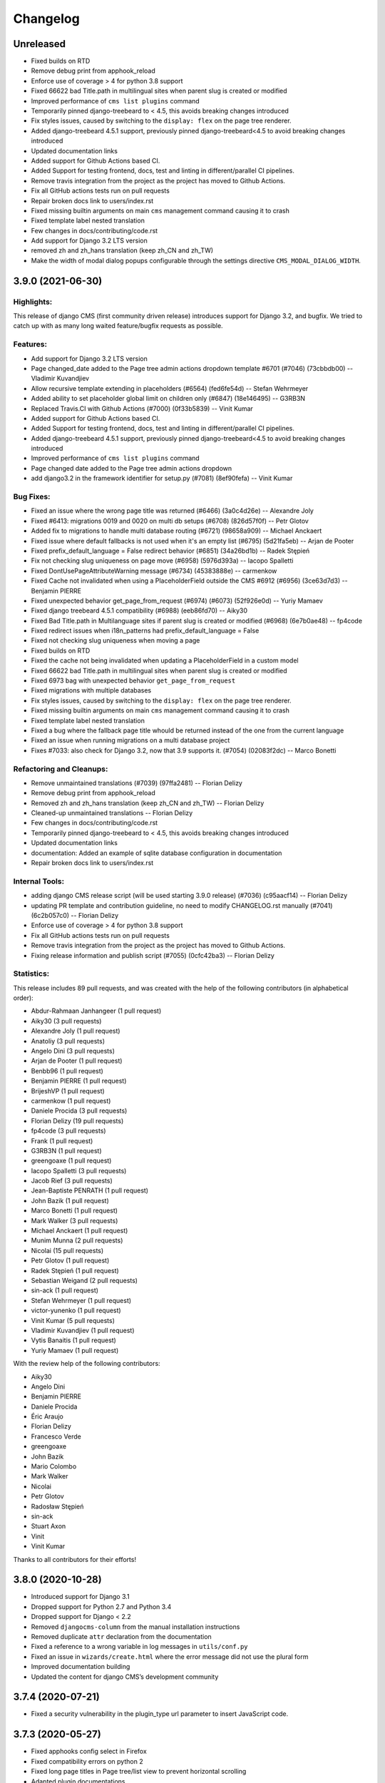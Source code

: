 =========
Changelog
=========

Unreleased
==========

* Fixed builds on RTD
* Remove debug print from apphook_reload
* Enforce use of coverage > 4 for python 3.8 support
* Fixed 66622 bad Title.path in multilingual sites when parent slug is created or modified
* Improved performance of ``cms list plugins`` command
* Temporarily pinned django-treebeard to < 4.5, this avoids breaking changes introduced
* Fix styles issues, caused by switching to the ``display: flex`` on the page tree renderer.
* Added django-treebeard 4.5.1 support, previously pinned django-treebeard<4.5 to avoid breaking changes introduced
* Updated documentation links
* Added support for Github Actions based CI.
* Added Support for testing frontend, docs, test and linting in different/parallel CI pipelines.
* Remove travis integration from the project as the project has moved to Github Actions.
* Fix all GitHub actions tests run on pull requests
* Repair broken docs link to users/index.rst
* Fixed missing builtin arguments on main ``cms`` management command causing it to crash
* Fixed template label nested translation
* Few changes in docs/contributing/code.rst
* Add support for Django 3.2 LTS version
* removed zh and zh_hans translation (keep zh_CN and zh_TW)
* Make the width of modal dialog popups configurable through the settings directive
  ``CMS_MODAL_DIALOG_WIDTH``.


3.9.0 (2021-06-30)
==================

Highlights:
-----------

This release of django CMS (first community driven release) introduces support for Django 3.2, and bugfix.
We tried to catch up with as many long waited feature/bugfix requests as possible.

Features:
---------
* Add support for Django 3.2 LTS version
* Page changed_date added to the Page tree admin actions dropdown template #6701 (#7046) (73cbbdb00) -- Vladimir Kuvandjiev
* Allow recursive template extending in placeholders (#6564) (fed6fe54d) -- Stefan Wehrmeyer
* Added ability to set placeholder global limit on children only (#6847) (18e146495) -- G3RB3N
* Replaced Travis.CI with Github Actions (#7000) (0f33b5839) -- Vinit Kumar
* Added support for Github Actions based CI.
* Added Support for testing frontend, docs, test and linting in different/parallel CI pipelines.
* Added django-treebeard 4.5.1 support, previously pinned django-treebeard<4.5 to avoid breaking changes introduced
* Improved performance of ``cms list plugins`` command
* Page changed date added to the Page tree admin actions dropdown
* add django3.2 in the framework identifier for setup.py (#7081) (8ef90fefa) -- Vinit Kumar

Bug Fixes:
----------
* Fixed an issue where the wrong page title was returned (#6466) (3a0c4d26e) -- Alexandre Joly
* Fixed #6413: migrations 0019 and 0020 on multi db setups (#6708) (826d57f0f) -- Petr Glotov
* Added fix to migrations to handle multi database routing (#6721) (98658a909) -- Michael Anckaert
* Fixed issue where default fallbacks is not used when it's an empty list (#6795) (5d21fa5eb) -- Arjan de Pooter
* Fixed prefix_default_language = False redirect behavior (#6851) (34a26bd1b) -- Radek Stępień
* Fix not checking slug uniqueness on page move (#6958) (5976d393a) -- Iacopo Spalletti
* Fixed DontUsePageAttributeWarning message (#6734) (45383888e) -- carmenkow
* Fixed Cache not invalidated when using a PlaceholderField outside the CMS #6912 (#6956) (3ce63d7d3) -- Benjamin PIERRE
* Fixed unexpected behavior get_page_from_request (#6974) (#6073) (52f926e0d) -- Yuriy Mamaev
* Fixed django treebeard 4.5.1 compatibility (#6988) (eeb86fd70) -- Aiky30
* Fixed Bad Title.path in Multilanguage sites if parent slug is created or modified (#6968) (6e7b0ae48) -- fp4code
* Fixed redirect issues when i18n_patterns had prefix_default_language = False
* Fixed not checking slug uniqueness when moving a page
* Fixed builds on RTD
* Fixed the cache not being invalidated when updating a PlaceholderField in a custom model
* Fixed 66622 bad Title.path in multilingual sites when parent slug is created or modified
* Fixed 6973 bag with unexpected behavior ``get_page_from_request``
* Fixed migrations with multiple databases
* Fix styles issues, caused by switching to the ``display: flex`` on the page tree renderer.
* Fixed missing builtin arguments on main ``cms`` management command causing it to crash
* Fixed template label nested translation
* Fixed a bug where the fallback page title whould be returned instead of the one from the current language
* Fixed an issue when running migrations on a multi database project
* Fixes #7033: also check for Django 3.2, now that 3.9 supports it. (#7054) (02083f2dc) -- Marco Bonetti

Refactoring and Cleanups:
-------------------------
* Remove unmaintained translations (#7039) (97ffa2481) -- Florian Delizy
* Remove debug print from apphook_reload
* Removed zh and zh_hans translation (keep zh_CN and zh_TW) -- Florian Delizy
* Cleaned-up unmaintained translations -- Florian Delizy
* Few changes in docs/contributing/code.rst
* Temporarily pinned django-treebeard to < 4.5, this avoids breaking changes introduced
* Updated documentation links
* documentation: Added an example of sqlite database configuration in documentation
* Repair broken docs link to users/index.rst

Internal Tools:
---------------
* adding django CMS release script (will be used starting 3.9.0 release) (#7036) (c95aacf14) -- Florian Delizy
* updating PR template and contribution guideline, no need to modify CHANGELOG.rst manually (#7041) (6c2b057c0) -- Florian Delizy
* Enforce use of coverage > 4 for python 3.8 support
* Fix all GitHub actions tests run on pull requests
* Remove travis integration from the project as the project has moved to Github Actions.
* Fixing release information and publish script (#7055) (0cfc42ba3) -- Florian Delizy

Statistics:
-----------

This release includes 89 pull requests, and was created with the help of the following contributors (in alphabetical order):

* Abdur-Rahmaan Janhangeer (1 pull request)
* Aiky30 (3 pull requests)
* Alexandre Joly (1 pull request)
* Anatoliy (3 pull requests)
* Angelo Dini (3 pull requests)
* Arjan de Pooter (1 pull request)
* Benbb96 (1 pull request)
* Benjamin PIERRE (1 pull request)
* BrijeshVP (1 pull request)
* carmenkow (1 pull request)
* Daniele Procida (3 pull requests)
* Florian Delizy (19 pull requests)
* fp4code (3 pull requests)
* Frank (1 pull request)
* G3RB3N (1 pull request)
* greengoaxe (1 pull request)
* Iacopo Spalletti (3 pull requests)
* Jacob Rief (3 pull requests)
* Jean-Baptiste PENRATH (1 pull request)
* John Bazik (1 pull request)
* Marco Bonetti (1 pull request)
* Mark Walker (3 pull requests)
* Michael Anckaert (1 pull request)
* Munim Munna (2 pull requests)
* Nicolai (15 pull requests)
* Petr Glotov (1 pull request)
* Radek Stępień (1 pull request)
* Sebastian Weigand (2 pull requests)
* sin-ack (1 pull request)
* Stefan Wehrmeyer (1 pull request)
* victor-yunenko (1 pull request)
* Vinit Kumar (5 pull requests)
* Vladimir Kuvandjiev (1 pull request)
* Vytis Banaitis (1 pull request)
* Yuriy Mamaev (1 pull request)

With the review help of the following contributors:

* Aiky30
* Angelo Dini
* Benjamin PIERRE
* Daniele Procida
* Éric Araujo
* Florian Delizy
* Francesco Verde
* greengoaxe
* John Bazik
* Mario Colombo
* Mark Walker
* Nicolai
* Petr Glotov
* Radosław Stępień
* sin-ack
* Stuart Axon
* Vinit
* Vinit Kumar

Thanks to all contributors for their efforts!

3.8.0 (2020-10-28)
==================

* Introduced support for Django 3.1
* Dropped support for Python 2.7 and Python 3.4
* Dropped support for Django < 2.2
* Removed ``djangocms-column`` from the manual installation instructions
* Removed duplicate ``attr`` declaration from the documentation
* Fixed a reference to a wrong variable in log messages in ``utils/conf.py``
* Fixed an issue in ``wizards/create.html`` where the error message did not use the plural form
* Improved documentation building
* Updated the content for django CMS’s development community


3.7.4 (2020-07-21)
==================

* Fixed a security vulnerability in the plugin_type url parameter to insert JavaScript code.


3.7.3 (2020-05-27)
==================

* Fixed apphooks config select in Firefox
* Fixed compatibility errors on python 2
* Fixed long page titles in Page tree/list view to prevent horizontal scrolling
* Adapted plugin documentations


3.7.2 (2020-04-22)
==================

* Added support for Django 3.0
* Added support for Python 3.8
* migrated from ``django.utils.six`` to the six package
* migrated from ``django.utils.lru_cache`` to ``functools.lru_cache``
* migrated from ``render_to_response`` to ``render`` in ``cms.views``
* added ``cms.utils.compat.dj.available_attrs``
* added ``--force-color`` and ``--skip-checks`` in base commands when using Django 3
* replaced ``staticfiles`` and ``admin_static`` with ``static``
* replaced djangocms-helper with django-app-helper
* Added ability to set placeholder global limit on children only


3.7.1 (2019-11-26)
==================

* Added code of conduct reference file to the root directory
* Moved contributing file to the root directory
* Added better templates for new issue requests
* Fixed a bug where creating a page via the ``cms.api.create_page`` ignores
  left/right positions.
* Fixed documentation example for ``urls.py`` when using multiple languages.
* Mark public static placeholder dirty when published.
* Fixed a bug where ``request.current_page`` would always be the public page,
  regardless of the toolbar status (draft / live). This only affected custom
  urls from an apphook.
* Fixed a bug where the menu would render draft pages even if the page on
  the request was a public page. This happens when a user without change
  permissions requests edit mode.
* Fixed the 'urls.W001' warning with custom apphook urls
* Prevent non-staff users to login with the django CMS toolbar
* Added missing ``{% trans %}`` to toolbar shortcuts.
* Fixed branch and release policy.
* Improved and simplified permissions documentation.
* Improved apphooks documentation.
* Improved CMSPluginBase documentation.
* Improved documentation related to nested plugins.
* Updated installation tutorial.
* Fixed a simple typo in the docstring for ``cms.utils.helpers.normalize_name``.
* Updated 'How to create Plugins' Tutorial.


3.7.0 (2019-09-25)
==================

* Introduced Django 2.2 support.
* Introduced Python 3.7 support.
* Fixed test suite.
* Fixed override ``urlconf_module`` so that Django system checks don't crash.


3.6.1 (2020-07-21)
==================

* Fixed a security vulnerability in the plugin_type url parameter to insert JavaScript code.


3.6.0 (2019-01-29)
==================

* Removed the ``cms moderator`` command.
* Dropped Django < 1.11 support.
* Removed the translatable content get / set methods from ``CMSPlugin`` model.
* Removed signal handlers for ``Page``, ``Title``, ``Placeholder`` and ``CMSPlugin`` models.
* Moved ``Title.meta_description`` length restriction from model to form
  and increased its max length to 320 characters.
* Added ``page_title`` parameter for ``cms.api.create_page()`` and ``cms.api.create_title()``.
* Introduced Django 2.0 support.
* Introduced Django 2.1 support.


3.5.4 (2020-07-21)
==================

* Fixed a security vulnerability in the plugin_type url parameter to insert JavaScript code.


3.5.3 (2018-11-20)
==================

* Fixed ``TreeNode.DoesNotExist`` exception raised when exporting
  and loading database contents via ``dumpdata`` and ``loaddata``.
* Fixed a bug where ``request.current_page`` would always be the public page,
  regardless of the toolbar status (draft / live). This only affected custom
  urls from an apphook.
* Removed extra quotation mark from the sideframe button template
* Fixed a bug where structureboard tried to preload markup when using legacy
  renderer
* Fixed a bug where updates on other tab are not correctly propagated if the
  operation was to move a plugin in the top level of same placeholder
* Fixed a bug where xframe options were processed by clickjacking middleware
  when page was served from cache, rather then get this value from cache
* Fixed a bug where cached page permissions overrides global permissions
* Fixed a bug where plugins that are not rendered in content wouldn't be
  editable in structure board
* Fixed a bug with expanding static placeholder by clicking on "Expand All" button
* Fixed a bug where descendant pages with a custom url would lose the overwritten
  url on save.
* Fixed a bug where setting the ``on_delete`` option on ``PlaceholderField``
  and ``PageField`` fields would be ignored.
* Fixed a bug when deleting a modal from changelist inside a modal


3.5.2 (2018-04-11)
==================

* Fixed a bug where shortcuts menu entry would stop working after toolbar reload
* Fixed a race condition in frontend code that could lead to sideframe being
  opened with blank page
* Fixed a bug where the direct children of the homepage would get a leading ``/``
  character when the homepage was moved or published.
* Fixed a bug where non-staff user would be able to open empty structure board
* Fixed a bug where a static file from Django admin was referenced that no
  longer existed in Django 1.9 and up.
* Fixed a bug where the migration 0018 would fail under certain databases.


3.5.1 (2018-03-05)
==================

* Fixed a bug where editing pages with primary keys greater than 999 would throw an
  exception.
* Fixed a ``MultipleObjectsReturned`` exception raised on the page types migration
  with multiple page types per site.
* Fixed a bug which prevented toolbar js from working correctly when rendered
  before toolbar.
* Fixed a bug where CMS would incorrectly highlight plugin content when plugin
  contains invisible elements
* Fixed a regression where templates which inherit from a template using an ``{% extends %}``
  tag with a default would raise an exception.


3.5.0 (2018-01-31)
==================

* Fixed a bug which prevented users from seeing the welcome screen when debug is
  turned off.
* Introduced improved repr for ``Page``, ``Title``, ``Placeholder`` and ``CMSPlugin`` models.
* Rename publish buttons to no longer reference "page"
* Page rendering will now use the draft page instead of public page for logged in
  users with change permissions, unless the ``preview`` GET parameter is used.
* Fixed "Expand all / Collapse all" not reflecting real state of the placeholder tree
* Fixed a bug where Aliased plugins would render if their host page was unpublished (and user was not on edit mode).
* Fixed a bug where focusing inputs in modal would require 2 clicks in some browsers
* Changed the language chooser to always show all configured languages to staff members
  and public-only languages to anon users.
* Introduced logic to copy pages to different sites from the admin.
* Removed "View on Site" button when adding a page
* Welcome page no longer uses multilingual URLs when not required.
* Prevent users from passing a public page as parent in ``create_page`` api function


3.4.7 (2020-07-21)
==================

* Removed extra quotation mark from the sideframe button template
* Fixed a bug where xframe options were processed by clickjacking middleware
  when page was served from cache, rather then get this value from cache
* Fixed a bug where cached page permissions overrides global permissions
* Fixed a bug where editing pages with primary keys greater than 9999 would throw an
  exception.
* Fixed broken wizard page creation when no language is set within the template context (see #5828).
* Fixed a security vulnerability in the plugin_type url parameter to insert JavaScript code.


3.4.6 (2018-03-26)
==================

* Changed the way drag and drop works in the page tree. The page has to be
  selected first before moving.
* Fixed a bug where the cms alias plugin leaks context into the rendered aliased plugins.
* Fixed a bug where users without the "Change advanced settings" permission could still
  change a page's template.
* Added ``on_delete`` to ``ForeignKey`` and ``OneToOneField`` to silence Django
  deprecation warnings.
* Fixed a bug where the sitemap would ignore the ``public`` setting of the site languages
  and thus display hidden languages.
* Fixed an ``AttributeError`` raised when adding or removing apphooks in Django 1.11.
* Fixed an ``InconsistentMigrationHistory`` error raised when the contenttypes app
  has a pending migration after the user has applied the ``0010_migrate_use_structure`` migration.
* Fixed a bug where plugins rendered multiple times won't be editable


3.4.5 (2017-10-12)
==================

* Introduced Django 1.11 compatibility
* Fixed a bug where slug wouldn't be generated in the creation wizard
* Fixed a bug where the add page endpoint rendered ``Change page`` as the html title.
* Fixed an issue where non-staff users could request the wizard create endpoint.
* Fixed an issue where the ``Edit page`` toolbar button wouldn't show on non-cms pages
  with placeholders.
* Fixed a bug where placeholder inheritance wouldn't work if the inherited placeholder
  is cached in an ancestor page.
* Fixed a regression where the code following a ``{% placeholder x or %}`` declaration,
  was rendered before attempting to inherit content from parent pages.
* Changed page/placeholder cache keys to use sha1 hash instead of md5 to be FIPS compliant.
* Fixed a bug where the change of a slug would not propagate to all descendant pages
* Fixed a ``ValueError`` raised when using ``ManifestStaticFilesStorage`` or similar for static files.
  This only affects Django >= 1.10


3.4.4 (2017-06-15)
==================

* Fixed a bug in which cancelling the publishing dialog wasn't respected.
* Fixed a bug causing post-login redirection to an incorrect URL on single-language sites.
* Changed the signature for internal ``cms.plugin_base.CMSPluginBase`` methods ``get_child_classes``
  and ``get_parent_classes`` to take an optional ``instance`` parameter.
* Fixed an error when retrieving placeholder label from configuration.
* Fixed a bug which caused certain translations to display double-escaped text in the page
  list admin view.
* Adjusted the toolbar JavaScript template to escape values coming from the request.
* Added Dropdown class to toolbar items
* Replaced all custom markup on the ``admin/cms/page/includes/fieldset.html`` template
  with an ``{% include %}`` call to Django's built-in ``fieldset.html`` template.
* Fixed a bug which prevented a page from being marked as dirty when a placeholder was cleared.
* Fixed an IntegrityError raised when publishing a page with no public version and whose publisher
  state was pending.
* Fixed an issue with JavaScript not being able to determine correct path to the async bundle
* Fixed a ``DoesNotExist`` database error raised when moving a page marked as published, but whose public
  translation did not exist.
* Fixed a bug in which the menu rendered nodes using the site session variable (set in the admin),
  instead of the current request site.
* Fixed a race condition bug in which the database cache keys were deleted without syncing with the
  cache server, and as a result old menu items would continue to be displayed.
* Fixed a 404 raised when using the ``Delete`` button for a Page or Title extension on Django >= 1.9
* Added "How to serve multiple languages" section to documentation
* Fixed a performance issue with nested pages when using the ``inherit`` flag on the ``{% placeholder %}`` tag.
* Removed the internal ``reset_to_public`` page method in favour of the ``revert_to_live`` method.
* Fixed a bug in which the placeholder cache was not consistently cleared when a page was published.
* Enhanced the plugin menu to not show plugins the user does not have permission to add.
* Fixed a regression which prevented users from setting a redirect to the homepage.


3.4.3 (2017-04-24)
==================

* Fixed a security vulnerability in the page redirect field which allowed users
  to insert JavaScript code.
* Fixed a security vulnerability where the ``next`` parameter for the toolbar login
  was not sanitised and could point to another domain.


3.4.2 (2017-01-23)
==================

* Escaped strings in ``close_frame`` JS template.
* Fixed a bug with `text-transform` styles on inputs affecting CMS login
* Fixed a typo in the confirmation message for copying plugins from a different
  language
* Fixed a bug which prevented certain migrations from running in a multi-db setup.
* Fixed a regression which prevented the ``Page`` model from rendering correctly
  when used in a ``raw_id_field``.
* Fixed a regression which caused the CMS to cache the toolbar when ``CMS_PAGE_CACHE``
  was set to ``True`` and an anonymous user had ``cms_edit`` set to ``True`` on their session.
* Fixed a regression which prevented users from overriding content in an inherited
  placeholder.
* Added official support for Django 1.10.
* Fixed a bug affecting Firefox for Macintosh users, in which use of the Command key later followed by Return would
  trigger a plugin save.
* Fixed a bug where template inheritance setting creates spurious migration (see #3479)
* Fixed a bug which prevented the page from being marked as dirty (pending changes)
  when changing the value of the overwrite url field.
* Adjusted Ajax calls triggered when performing a placeholder operation (add plugin, etc..) to include
  a GET query called cms_path. This query points to the path where the operation originates from.
* Added a deprecation warning to method ``render_plugin()`` in class ``CMSPlugin``.
* Since ``get_parent_classes()`` became a classmethod, do not instantiate plugin before invocation.
* Fixed a bug where the page tree would not update correctly when a sibling page was moved
  from left to right or right to left.
* Improved the ``fix-tree`` command so that it also fixes non-root nodes (pages).
* Removed the deprecated ``add_url()``, ``edit_url()``, ``move_url()``, ``delete_url()``, ``copy_url()`` properties of
  CMSPlugin model.
* Deprecated ``frontend_edit_template`` attribute of ``CMSPluginBase``.
* Introduced placeholder operation signals.
* The ``post_`` methods in ```PlaceholderAdminMixin`` have been deprecated in favor of
  placeholder operation signals.
* Re-introduced the "Revert to live" menu option.
* Added support for django-reversion >= 2 (see #5830)
* Rewrote manual installation how-to documentation


3.4.1 (2016-10-04)
==================

* Fixed a regression when static placeholder was uneditable if it was present
  on the page multiple times
* Removed globally unique constraint for Apphook configs.
* Fixed a bug when keyboard shortcuts were triggered when form fields were
  focused
* Fixed a bug when ``shift + space`` shortcut wouldn't correctly highlight a
  plugin in the structure board
* Fixed a bug when plugins that have top-level svg element would break
  structure board
* Fixed a bug where output from the ``show_admin_menu_for_pages`` template tag
  was escaped in Django 1.9
* Fixed a bug where plugins would be rendered as editable if toolbar was shown
  but user was not in edit mode.
* Fixed css reset issue with shortcuts modal


3.4.0 (2016-09-14)
==================

* Changed the way CMS plugins are rendered. The div with `cms-plugin` class is
  no longer rendered around every CMS plugin, instead a combination of `template`
  tags and JavaScript is used to add event handlers and plugin data directly to
  the plugin markup. This fixes most of the rendering issues that were present
  because of the extra markup.
* Changed cache-busting implementation, it is now handled by a path change,
  not by GET parameter.
* Added a possibility to copy pages in the Page Tree by drag'n'drop.
* Make it possible to use multi-table inheritance for Page/Title extensions.
* Refactored plugin rendering functionality to speed up loading time in both
  structure and content mode.
* Added ``Shift + Space`` shortcut that behaves similar to ``Space`` shortcut
  but takes into account currently hovered plugin.
* Improved keyboard navigation
* Added help modal about available shortcuts
* Added fuzzy matching to plugin picker
* Changed the ``downcast_plugins`` utility to return a generator instead of a list
* Fixed a bug that caused an aliased placeholder to show in structure mode.
* Fixed a bug which prevented aliased content from showing correctly without
  publishing the page first.
* Added help text to an ``Alias`` plugin change form when attached to a page
  to show the content editor where the content is aliased from.
* Removed revision support from djangoCMS core.
  As a result both ``CMS_MAX_PAGE_HISTORY_REVERSIONS`` and ``CMS_MAX_PAGE_PUBLISH_REVERSIONS``
  settings are no longer supported, as well as the ``with_revision`` parameter
  in ``cms.api.create_page`` and ``cms.api.create_title``.


3.3.3 (unreleased)
==================

* Fixed a bug where where the plugin picker would display the plugin names
  translated in the request language instead of the user's language.
* Fixed a bug which raised an exception when the ``AdvancedSettingsForm``
  failed validation on certain fields.
* Fixed a bug with widgets not initialising correctly sometimes
* Fixed a tree corruption when moving a published page under a published one.
* Fixed a tree corruption caused by ``fix-tree`` when an unpublished page is parent
  to a published page.
* Fixed an error when publishing a page that has an unpublished child page who is
  parent to a published page.
* Fixed a bug where moving a published page under a page marked as pending publishing
  is left as published instead of being marked as pending publishing.
* Fixed AttributeError when using ``create_page`` in management command
* Fixed a bug in getting the language from current request which can cause error 500
* API functions are now atomic by design (use the @atomic decorator)
* Fixed a bug where a ``Page`` was created with it's languages field set to ``None``.


3.3.2 (2016-08-11)
==================

* Fixed a bug where it wasn't possible to scroll the toolbar menu if scroll
  started on the disabled menu item on small screens.
* Fixed a migration error (0014) that occurred under certain environments.
* Fixed a regression when standalone CMS Widgets wouldn't work due to
  non-existing JavaScript dependencies.
* Fixed a possible recursion error when using the ``Alias`` plugin.
* Fixed a regression where submit handlers for modal form wouldn't be executed
  under certain circumstances


3.3.1 (2016-07-13)
==================

* Added a warning for users who are leaving the page or closing the plugin
  modal by pressing ESC to prevent accidental loss of content.
* Fixed a bug when clicking inside sideframe didn't close toolbar dropdowns
* Fixed a bug where saving errors wouldn't be shown in the modal window.
* Fixed a misleading message when modal iframe contents couldn't be accessed.
* Added a workaround for a bug when plugins couldn't be deleted in Firefox
  with 1Password extension installed
* Changed CMS JavaScript bundling from simple concatenation to webpack-based.
  Using CMS JavaScript modules directly is no longer possible.
* Fixed an issue where plugins that have no immediate DOM representation
  wouldn't be editable or movable.
* Fixed a regression in which plugins that defined ``parent_classes``
  would not show up in the structure mode.
* Introduced new logic to leverage Django's dynamic related name
  functionality on ``CMSPlugin`` subclasses for the parent link field.
* Backported a performance fix from Django to avoid extra queries when
  plugins access their parent via the parent link field ``cmsplugin_ptr``.
* Fixed typo in ``AdvancedSettingsForm`` error messages.
* Fixed long standing bug that prevented apphook endspoints from being
  CSRF exempt.
* Changed default value for ``CMS_INTERNAL_IPS``.
* Fixed an issue that prevented non superusers from copying all plugins
  in a placeholder.
* Fixed an issue where plugin permissions where not checked when clearing
  a placeholder.
* Fixed an issue where plugin permissions where not checked when deleting
  a page or page translation.
* Added support for tiered ``CMS_PLACEHOLDER_CONF``.
* Fixed a useless placeholders edit permissions checking when not in edit
  mode.
* Fixed a bug where users with limited permissions could not interact with
  page tree dropdowns.
* Fixed a bug where Django Compressor could not be used on the sekizai ``js``
  block.
* Fixed an encoding error when running the ``publisher-publish`` command.
* Fixed regression introduced in 3.3.0 when using the
  ``render_plugin_toolbar_config`` template tag directly.
* Fixed ``render_model`` template tags to work with models containing deferred
  fields.
* Fixed error in retrieving placeholder label from configuration.


3.3.0 (2016-05-26)
==================

* Fixed regression in management commands
* Fixed documentation typo
* Added contribution policies documentation
* Corrected documentation in numerous places
* Corrected an issue where someone could see and use the internal placeholder plugin in the structure board
* Fixed a regression where the first page created was not automatically published
* Corrected the instructions for using the ``delete-orphaned-plugins`` command
* Re-pinned django-treebeard to >=4.0.1
* Added CMS_WIZARD_CONTENT_PLACEHOLDER setting
* Renamed the CMS_WIZARD_* settings to CMS_PAGE_WIZARD_*
* Deprecated the old-style wizard-related settings
* Improved documentation further
* Improved handling of uninstalled apphooks
* Fixed toolbar placement when foundation is installed
* Fixed an issue which could lead to an apphook without a slug
* Fixed numerous frontend issues
* Removed support for Django 1.6, 1.7 and python 2.6
* Changed the default value of CMSPlugin.position to 0 instead of null
* Refactored the language menu to allow for better integration with many languages
* Refactored management commands completely for better consistency
* Fixed "failed to load resource" for favicon on welcome screen
* Changed behaviour of toolbar CSS classes: ``cms-toolbar-expanded`` class is only added now when toolbar is fully
  expanded and not at the beginning of the animation. ``cms-toolbar-expanding`` and ``cms-toolbar-collapsing`` classes
  are added at the beginning of their respective animations.
* Added unit tests for CMS JavaScript files
* Added frontend integration tests (written with Casper JS)
* Removed frontend integration tests (written with Selenium)
* Added the ability to declare cache expiration periods on a per-plugin basis
* Improved UI of page tree
* Improved UI in various minor ways
* Added a new setting CMS_INTERNAL_IPS for defining a set of IP addresses for which
  the toolbar will appear for authorized users. If left unset, retains the
  existing behavior of allowing toolbar for authorized users at any IP address.
* Changed behaviour of sideframe; is no longer resizable, opens to 90% of the screen or 100% on
  small screens.
* Removed some unnecessary reloads after closing sideframe.
* Added the ability to make pagetree actions work on currently picked language
* Removed deprecated CMS_TOOLBAR_SIMPLE_STRUCTURE_MODE setting
* Introduced the method ``get_cache_expiration`` on CMSPluginBase to be used
  by plugins for declaring their rendered content's period of validity.
* Introduced the method ``get_vary_cache_on`` on CMSPluginBase to be used
  by plugins for declaring ``VARY`` headers.
* Improved performance of plugin moving; no longer saves all plugins inside the placeholder.
* Fixed breadcrumbs of recently moved plugin reflecting previous position in
  the tree
* Refactored plugin adding logic to no longer create the plugin before the user submits the form.
* Improved the behaviour of the placeholder cache
* Improved fix-tree command to sort by position and path when rebuilding positions.
* Fixed several regressions and tree corruptions on page move.
* Added new class method on CMSPlugin ``requires_parent_plugin``
* Fixed behaviour of ``get_child_classes``; now correctly calculates child classes when not
  configured in the placeholder.
* Removed internal ``ExtraMenuItems`` tag.
* Removed internal ``PluginChildClasses`` tag.
* Modified RenderPlugin tag; no longer renders the ``content.html`` template
  and instead just returns the results.
* Added a ``get_cached_template`` method to the ``Toolbar()`` main class to reuse loaded templates per request. It
  works like Django's cached template loader, but on a request basis.
* Added a new method ``get_urls()`` on the appbase class to get CMSApp.urls, to allow passing a page object to it.
* Changed JavaScript linting from JSHint and JSCS to ESLint
* Fixed a bug when it was possible to drag plugin into clipboard
* Fixed a bug where clearing clipboard was closing any open modal


3.2.5 (2016-04-27)
==================

- Fixed regression when page couldn't be copied if CMS_PERMISSION was False
- Improved handling of uninstalled apphooks
- Fix packaging problem with the wheel distribution


3.2.4 (2016-04-26)
==================

- Fix cache settings
- Fix user lookup for view restrictions/page permissions when using raw id field
- Fixed regression when page couldn't be copied if CMS_PERMISSION was False
- Fixes an issue relating to uninstalling a namespaced application
- Adds "Can change page" permission
- Fixes a number of page-tree issues the could lead data corruption under
  certain conditions
- Addresses security vulnerabilities in the `render_model` template tag that
  could lead to escalation of privileges or other security issues.
- Addresses a security vulnerability in the cms' usage of the messages framework
- Fixes security vulnerabilities in custom FormFields that could lead to
  escalation of privileges or other security issues.


3.2.3 (2016-03-09)
==================

- Fix the display of hyphenated language codes in the page tree
- Fix a family of issues relating to unescaped translations in the page tree


3.2.2 (2016-03-02)
==================

- Substantial improvements to the page tree and significant reduction of reloads
- Update jsTree version to 3.2.1 with slight adaptions to the Pagetree
- Documentation improvements
- Improve the display and useability of the language menu, especially in cases
  where there are many languages.
- Fix an issue relating to search fields in plugins
- Fix an issue where the app-resolver would trigger locales into migrations
- Fix cache settings
- Fix ToolbarMiddleware.is_cms_request logic
- Fix numerous Django 1.9 deprecations
- Numerous other improvements to overall stability and code quality


3.2.1 (2016-01-29)
==================

- Add support for Django 1.9 (with some deprecation warnings).
- Add support for django-reversion 1.10+ (required by Django 1.9+).
- Add placeholder name to the edit tooltip.
- Add ``attr['is_page']=True`` to CMS Page navigation nodes.
- Add Django and Python versions to debug bar info tooltip
- Fix an issue with refreshing the UI when switching CMS language.
- Fix an issue with sideframe urls not being remembered after reload.
- Fix breadcrumb in page revision list.
- Fix clash with Foundation that caused "Add plugin" button to be unusable.
- Fix a tree corruption when pasting a nested plugin under another plugin.
- Fix message with CMS version not showing up on hover in debug mode.
- Fix messages not being positioned correctly in debug mode.
- Fix an issue where plugin parent restrictions where not respected when pasting a plugin.
- Fix an issue where "Copy all" menu item could have been clicked on empty placeholder.
- Fix a bug where page tree styles didn't load from STATIC_URL that pointed to a different host.
- Fix an issue where the side-frame wouldn't refresh under some circumstances.
- Honor CMS_RAW_ID_USERS in GlobalPagePermissionAdmin.


3.2.0 (2015-11-24)
==================

- Added new wizard to improve content creation
- Added Aldryn Apphook Reload https://github.com/aldryn/aldryn-apphook-reload/ into core
- Added database migration creating ``UrlconfRevision`` for apphook reload.
- Added tooltips for certain user interaction elements
- Added full touch support and optimisations for mobile devices
- Added gulp.js for linting, compressing and bundling
- Added YuiDocs for JavaScript documentation
- Added ``CMS_TOOLBAR_SIMPLE_STRUCTURE_MODE`` to switch back to the old board rendering,
  this will be deprecated in 3.3.0
- Added ``request.toolbars.placeholder_list`` this will replace
  ``request.toolbars.placeholders`` in 3.3.0
- Added new installation screen with optimisation alongside the new content creation wizard
- Added ``.editorconfig`` to the django-cms project
- Added HTML rendering capabilities for the modal
- Added browser history to the sideframe
- Improved design for better touch support
- Improved design for better accessibility support such as contrast ratio
- Improved design to reflect latest responsive design standards such as the toolbar
  menu which collapses to "More"
- Improved UI for scrolling, saving and navigating through content
  creation and editing such as ``CTRL + Enter`` for saving
- Improved overall speed loading times and interaction response
- Improved drag & drop experience
- Improved structure board hierarchy to be displayed as tree elements instead of nested boxes
- Improved clipboard to be integrated within the toolbar and structure board (copy & paste)
- Improved modal UI and added significant speed improvements
- Improved sideframe UI and reduced functionality
- Improved messaging system within ``cms.messages.js``
- Improved pagetree design and UI (soft-redesign) refactoring will follow in 3.3
- Improved parent plugin restricts on frontend
- Improved frontend code to comply with aldryn-boilerplate-bootstrap3
- Improved folder structure for frontend related components such as JavaScript and SASS
- Improved color and value variable declarations for Styles
- Improved key mapping for actions such as saving, closing and switching across browsers
- Switched from tabs to 4 spaces everywhere
- Switched from ruby sass/compass to libsass/autoprefixer
- Switched from sprite images to auto generated webfonts via gulp
- Moved widgets.py javascript to ``static/cms/js/widgets``
- Fixed an issue in which placeholder template tags ignored the ``lang`` parameter
- Renamed cms_app, cms_menu, cms_toolbar to plural versions eg. ``cms_apps.py``
  ``cms_menus.py``, ``cms_toolbars.py`` with backwards compatibility
- Removed all id attributes on html elements in favour of classes
- Removed 'develop.py' to replace with 'manage.py' (devs)
- Removed Alias plugin from list of plugins (Create Alias still an option)
- Added support for 3rd party admin themes
- Update the toolbar tutorial
- Update the 3rd party integration tutorial
- Fixed an issue where dialogs can't be closed when activating prevent checkbox
- Fixed edit and edit_off constants not being honoured in frontend code
- Deprecate CMSPlugin.disable_child_plugin in favour of disable_child_plugins
- Fixed an issue where ``allow_children`` and ``disable_child_plugins`` didn't work on dragitems


3.1.8 (unreleased)
==================

- Removed html5lib from setup.py


3.1.7 (2016-04-27)
==================

- Fix packaging problem with the wheel distribution


3.1.6 (2016-04-26)
==================

- Fix cache settings
- Fix user lookup for view restrictions/page permissions when using raw id field
- Fixes an issue relating to uninstalling a namespaced application
- Adds "Can change page" permission
- Addresses security vulnerabilities in the `render_model` template tag that
  could lead to escalation of privileges or other security issues.
- Addresses a security vulnerability in the cms' usage of the messages framework
- Fixes security vulnerabilities in custom FormFields that could lead to
  escalation of privileges or other security issues.


3.1.5 (2016-01-29)
==================

- Fixed a tree corruption when pasting a nested plugin under another plugin.
- Improve CMSPluginBase.render documentation
- Fix CMSEditableObject context generation which generates to errors with django-classy-tags 0.7.1
- Fix error in toolbar when LocaleMiddleware is not used
- Move templates validation in app.ready
- Fix ExtensionToolbar when language is removed but titles still exists
- Fix pages menu missing on fresh install 3.1
- Fix incorrect language on placeholder text for redirect field
- Fix PageSelectWidget JS syntax
- Fix redirect when disabling toolbar
- Fix CMS_TOOLBAR_HIDE causes 'WSGIRequest' object has no attribute 'toolbar'


3.1.4 (2015-11-24)
==================

- Fixed a problem in ``0010_migrate_use_structure.py`` that broke some migration paths to Django 1.8
- Fixed ``fix_tree`` command
- Removed some warnings for Django 1.9
- Fixed issue causing plugins to move when using scroll bar of plugin menu in Firefox & IE
- Fixed JavaScript error when using ``PageSelectWidget``
- Fixed whitespace markup issues in draft mode
- Added plugin migrations layout detection in tests
- Fixed some treebeard corruption issues


3.1.3 (2015-09-01)
==================

- Add missing migration
- Exclude PageUser manager from migrations
- Fix check for template instance in Django 1.8.x
- Fix error in PageField for Django 1.8
- Fix some Page tree bugs
- Declare Django 1.6.9 dependency in setup.py
- Make sure cache version returned is an int
- Fix issue preventing migrations to run on a new database (django 1.8)
- Fix get User model in 0010 migration
- Fix support for unpublished language pages
- Add documentation for plugins datamigration
- Fix getting request in _show_placeholder_for_page on Django 1.8
- Fix template inheritance order
- Fix xframe options inheritance order
- Fix placeholder inheritance order
- Fix language chooser template
- Relax html5lib versions
- Fix redirect when deleting a page
- Correct South migration error
- Correct validation on numeric fields in modal popups
- Exclude scssc from manifest
- Remove unpublished pages from menu
- Remove page from menu items for performance reason
- Fix reachability of pages with expired ancestors
- Don't try to modify an immutable QueryDict
- Only attempt to delete cache keys if there are some to be deleted
- Update documentation section
- Fix language chooser template
- Cast to int cache version
- Fix extensions copy when using duplicate page/create page type


3.1.2 (2015-07-02)
==================

- Fix placeholder cache invalidation under some circumstances
- Update translations


3.1.1 (2015-06-27)
==================

- Add Django 1.8 support
- Tutorial updates and improvements
- Fix issue with causes menu classes to be duplicated in advanced settings
- Fix issue with breadcrumbs not showing
- Fix issues with show_menu templatetags
- Minor documentation fixes
- Revert whitespace cleanup on flash player to fix it
- Correctly restore previous status of dragbars
- Add copy_site command
- Fix an issue related to "Empty all" Placeholder feature
- Fix plugin sorting in py3
- Fix language-related issues when retrieving page URL
- Add setting to disable toolbar for anonymous users
- Fix search results number and items alignment in page changelist
- Preserve information regarding the current view when applying the CMS decorator
- Fix errors with toolbar population
- Fix error with watch_models type
- Fix error with plugin breadcrumbs order
- Change the label "Save and close" to "Save as draft"
- Fix X-Frame-Options on top-level pages
- Fix order of which application urls are injected into urlpatterns
- Fix delete non existing page language
- Fix language fallback for nested plugins
- Fix render_model template tag doesn't show correct change list
- Fix Scanning for placeholders fails on include tags with a variable as an argument
- Fix handling of plugin position attribute
- Fix for some structureboard issues
- Add setting to hide toolbar when a URL is not handled by django CMS
- Add editorconfig configuration
- Make shift tab work correctly in submenu
- Fix get_language_from_request if POST and GET exists
- Fix an error in placeholder cache
- Fix language chooser template


3.1.0 (2015-04-20)
==================

- Remove django-mptt in favor of django-treebeard
- Remove compatibility with Django 1.4 / 1.5
- General code cleanup
- Simplify loading of view restrictions in the menu
- South is not marked as optional; to use south on Django 1.6 install django-cms[south]
- Add system_plugin attribute to CMSPluginBase that allow the plugin to override any configured restriction
- Change placeholder language fallback default to True
- Remove plugin table naming compatibility layer
- Remove deprecated cms.context_processors.media context processor
- Add templatetag render_plugin_block
- Add templatetag render_model_add_block
- Add "Structure mode" permission


3.0.17 (unreleased)
===================

- Addresses security vulnerabilities in the `render_model` template tag that could
  lead to escalation of privileges or other security issues.
- Fix ExtensionToolbar when language is removed but titles still exists…
- Fix PageSelectWidget JS syntax
- Fix cache settings


3.0.16 (2015-11-24)
===================

- Fixed JavaScript error when using ``PageSelectWidget``
- Fixed whitespace markup issues in draft mode
- Added plugin migrations layout detection in tests


3.0.15 (2015-09-01)
===================

- Relax html5lib versions
- Fix redirect when deleting a page
- Correct South migration error
- Correct validation on numeric fields in modal popups
- Exclude scssc from manifest
- Remove unpublished pages from menu
- Remove page from menu items for performance reason
- Fix reachability of pages with expired ancestors
- Don't try to modify an immutable QueryDict
- Only attempt to delete cache keys if there are some to be deleted
- Update documentation section
- Fix language chooser template
- Cast to int cache version
- Fix extensions copy when using duplicate page/create page type


3.0.14 (2015-06-27)
===================

- Fixed an issue where privileged users could be tricked into performing actions without their knowledge via a CSRF vulnerability
- Fixed an issue related to "Empty all" Placeholder feature
- Fix issue with causes menu classes to be duplicated in advanced settings
- Fix issue with breadcrumbs not showing
- Fix issues with show_menu templatetags
- Fix plugin sorting in py3
- Fix search results number and items alignment in page changelist
- Fix X-Frame-Options on top-level pages
- Preserve information regarding the current view when applying the CMS decorator
- Fix render_model template tag doesn't show correct change list
- Fix language fallback for nested plugins
- Fix order of which application urls are injected into urlpatterns
- Fix delete non existing page language
- Fix Scanning for placeholders fails on include tags with a variable as an argument
- Minor documentation fixes
- Pin South version to 1.0.2
- Pin Html5lib version to 0.999 until a current bug is fixed
- Fix language chooser template


3.0.13 (2015-04-15)
===================

- Numerous documentation including installation and tutorial updates
- Numerous improvements to translations
- Improves reliability of apphooks
- Improves reliabiliy of Advanced Settings on page when using apphooks
- Allow page deletion after template removal
- Improves upstream caching accuracy
- Improves CMSAttachMenu registration
- Improves handling of mistyped URLs
- Improves redirection as a result of changes to page slugs, etc.
- Improves performance of "watched models"
- Improves frontend performance relating to resizing the sideframe
- Corrects an issue where items might not be visible in structue mode menus
- Limits version of django-mptt used in CMS for 3.0.x
- Prevent accidental upgrades to Django 1.8, which is not yet supported


3.0.12 (2015-03-06)
===================

- Fixed a typo in JavaScript which prevents page tree from working


3.0.11 (2015-03-05)
===================

- Core support for multiple instances of the same apphook'ed application
- Fixed the template tag `render_model_add`
- Fixed an issue with reverting to Live
- Fixed a missing migration issue
- Fixed an issue when using the PageField widget
- Fixed an issue where duplicate page slugs is not prevented in some cases
- Fixed an issue where copying a page didn't copy its extensions
- Fixed an issue where translations where broken when operating on a page
- Fixed an edge-case SQLite issue under Django 1.7
- Fixed an issue with confirmation dialog
- Fixed an issue with deprecated 'mimetype'
- Fixed an issue where `cms check`
- Documentation updates


3.0.10 (2015-02-14)
===================

- Improved Py3 compatibility
- Improved the behavior when changing the operator's language
- Numerous documentation updates
- Revert a change that caused an issue with saving plugins in some browsers
- Fix an issue where urls were not refreshed when a page slug changes
- Fix an issue with FR translations
- Fixed an issue preventing the correct rendering of custom contextual menu items for plugins
- Fixed an issue relating to recovering deleted pages
- Fixed an issue that caused the uncached placeholder tag to display cached content
- Fixed an issue where extra slashed would appear in apphooked URLs when APPEND_SLASH=False
- Fixed issues relating to the logout function


3.0.9 (2015-01-11)
==================

- Revert a change that caused a regression in toolbar login
- Fix an error in a translated phrase
- Fix error when moving items in the page tree


3.0.8 (2015-01-11)
==================

- Add require_parent option to CMS_PLACEHOLDER_CONF
- Fix django-mptt version depenency to be PEP440 compatible
- Fix some Django 1.4 compatibility issues
- Add toolbar sanity check
- Fix behavior with CMSPluginBase.get_render_template()
- Fix issue on django >= 1.6 with page form fields.
- Resolve jQuery namespace issues in admin page tree and changeform
- Fix issues for PageField in Firefox/Safari
- Fix some Python 3.4 compatibility issue when using proxy modles
- Fix corner case in plugin copy
- Documentation fixes
- Minor code cleanups


3.0.7 (2014-11-27)
==================

- Complete Django 1.7 support
- Numerous updates to the documentation
- Numerous updates to the tutorial
- Updates to better support South 1.0
- Adds some new, user-facing documentation
- Fixes an issue with placeholderadmin permissions
- Numerous fixes for minor issues with the frontend UI
- Fixes issue where the CMS would not reload pages properly if the URL contained a # symbol
- Fixes an issue relating to 'limit_choices_to' in forms.MultiValueFields
- Fixes PageField to work in Django 1.7 environments
- Updates to community and project governance documentation
- Added list of retired core developers
- Added branch policy documentaion


3.0.6 (2014-10-07)
==================

- Experimental full Django 1.7 migrations support
- Add CMSPlugin.get_render_model to get the plugin model at render time
- Add simplified API to handle toolbar for page extensions
- Extended custom user model support
- Added option to publish all the pages in a language / site in publisher_publish command
- Fixed a few frontend glitches
- Fixed menu when hide untranslated is set to False
- Fix sitemap ordering
- Fix plugin table name generation fixes


3.0.5 (2014-08-20)
==================

- Fixes 2 regressions introduced in 3.0.4
- apphook and plugins can now be registered via decorator


3.0.4 (2014-08-16)
==================

- Removed file cms/utils/compat/type_checks.py, use django.utils.six module instead
- Removed file cms/utils/compat/string_io.py, use django.utils.six module instead
- Removed file cms/utils/compat/input.py, use django.utils.six module instead
- Use PY3 from django.utils.six instead of PY2 from cms.utils.compat to check Python version
- Staticplaceholders have not their own permissions
- Apphooks support now nested namespaces
- Apphooks can now exclude module for page permission checking
- fixed the permissions for plugins on apphook pages
- Allow the use of custom admin sites that do not reside under the 'admin' namespace
- Added django 1.7 migrations
- updated docs
- slots for placeholders can now be 255 characters long
- Plugin pool initialises incorrectly if database is down during first request
- some refactoring and simplifications


3.0.3 (2014-07-07)
==================

- Added an alias plugin for referencing plugins and placeholders
- Added an api to change the context menus of plugins and placeholders from plugins
- Apphooks respect the page permissions
- Decorator for views with page permissions
- #3266 - api.create_page respects site
- Fixed how permissions are checked for static placeholder.
- Reduced queries on placeholder.clear by 60%
- auto-detect django-suit instead of using explicit setting
- Added the ability to mark (Sub)Menu's 'active'.
- fallback language fixes for pages
- Implemented transaction.atomic in django 1.4/1.5 way
- Added a automatic dynamic template directory for page templates


3.0.2 (2014-05-21)
==================

- Add 'as' form to render_placeholder templatetag to save the result in context
- Added changeable strings for "?edit", "?edit_off" and "?build" urls
- utils.page_resolver was optimized. get_page_from_path() api changed


3.0.1 (2014-04-30)
==================

- Renamed NamespaceAllreadyRegistered to NamespaceAlreadyRegistered in menus/exceptions.py
- Frontend editor UI fixes
- Fix in cms fix-mptt command


3.0.0 (2014-04-08)
==================

- Plugins are only editable in frontend
- PluginEditor has been removed in backend
- New frontend editing
- New Toolbar
- Plugin API for creating new plugins and moving has changed
- render_to_response replaced with TemplateResponse in cms.views
- CMS_SEO_FIELDS removed and seo fields better integrated
- meta_keywords field removed as not relevant anymore
- CMS_MENU_TITLE_OVERWRITE default changed to True
- Toolbar has language switcher built in
- User settings module added for saving the language of the user so when he switches languages the toolbar/interface
  keeps the language.
- language_chooser templatetag now only displays public languages, even when you are logged in as staff.
- undo and redo functionality added in toolbar if django-reversion is installed.
- page admin split in 3 different for basic, advanced and permissions
- New show_editable_page_title templatetag to edit page title from the frontend
- Removed PLACEHOLDER_FRONTEND_EDITING setting
- Removed CMS_URL_OVERWRITE setting. Always enabled.
- Removed CMS_MENU_TITLE_OVERWRITE settings. Always enabled.
- Removed CMS_REDIRECTS. Always enabled.
- Removed CMS_SOFTROOT. Always enabled.
- Removed CMS_SHOW_START_DATE. Always enabled.
- Removed CMS_SHOW_END_DATE. Always enabled.
- Added (optional) language fallback for placeholders.
- moved apphooks from title to page model so we need to add them only once.
- request.current_app has been removed.
- added a namespace field, reverse_id is not used anymore for apphook namespaces.
- PlaceholderAdmin is deprecated and available as mixin class renamed to PlaceholderAdminMixin.
- PlaceholderAdmin does not have LanguageTabs anymore. It only has a PluginAPI now.
- PageAdmin uses the same Plugin API as PlaceholderAdmin
- Toolbar API for your own apps added
- twitter plugin removed
- file plugin removed
- flash plugin removed
- googlemap plugin removed
- inherit plugin removed
- picture plugin removed
- teaser plugin removed
- video plugin removed
- link plugin removed
- snippet plugin removed
- Object level permission support for Placeholder
- Configuration for plugin custom modules and labels in the toolbar UI
- Added copy-lang subcommand to copy content between languages
- Added static_placeholder templatetag
- Moved render_placeholder from placeholder_tags to cms_tags
- django 1.6 support added
- Frontedit editor for Django models
- Extending the page & title model API
- Placeholders can be configured to have plugins automatically added.
- Publishing is now language independent and the tree-view has been updated to reflect this
- Removed the plugin DB-name magic and added a compatibility layer
- urls_need_reloading signal added when an apphook change is detected.
- CMS_PAGE_CACHE, CMS_PLACEHOLDER_CACHE and CMS_PLUGIN_CACHE settings and functionality added. Default is True
- Detect admin object creation and changes via toolbar and redirect to them.
- Added support for custom user models
- Added PageTypes
- Added CMS_MAX_PAGE_HISTORY_REVERSIONS and changed default of CMS_MAX_PAGE_PUBLISH_REVERSIONS
- Added option to {% static_placeholder %} to render only on the current site.


2.4.2 (2013-05-29)
==================

- Apphook edit mode bugfix
- Added option to render_placeholder tag to set language
- Huge permission cache invalidation speed up
- Doc improvements
- css cleanup in PlaceholderAdmin
- Log change of page status done via AJAX
- Use --noinput convention for delete_orphaned_plugins command
- added Testing docs
- fixed more issues with only one language
- locales updated


2.4.1 (2013-04-22)
==================

- USE_I18N=False fixed
- some frontend css stuff fixed
- check_copy_relations fixed for abstract classes
- non public frontend languages fixed


2.4.0 (2013-04-17)
==================

Please see Install/2.4 release notes *before* attempting to upgrade to version 2.4.

- Compatibility with Django 1.4 and 1.5 (1.3 support dropped)
- Support for Python 2.5 dropped
- CMS_MAX_PAGE_PUBLISH_REVERSIONS has been added
- Reversion integration has changed to limit DB size
- CMS_LANGUAGE setting has changed
- CMS_HIDE_UNTRANSLATED setting removed
- CMS_LANGUAGE_FALLBACK setting removed
- CMS_LANGUAGE_CONF setting removed
- CMS_SITE_LANGUAGES setting removed
- CMS_FRONTEND_LANGUAGES setting removed
- MultilingualMiddleware has been removed
- CMS_FLAT_URLS has been removed
- CMS_MODERATOR has been removed and replaced with simple publisher.
- PlaceholderAdmin has now language tabs and has support for django-hvad
- Added `cms.middleware.language.LanguageCookieMiddleware`
- Added CMS_RAW_ID_USERS


2.3.4 (2012-11-09)
==================

- Fixed WymEditor
- Fixed Norwegian translations
- Fixed a bug that could lead to slug clashes
- Fixed page change form (jQuery and permissions)
- Fixed placeholder field permission checks


2.3.3 (2012-09-21)
==================

 - fixed an incompatibility with Python 2.5


2.3.2 (2012-09-19)
==================

- MIGRATION: 0036_auto__add_field_cmsplugin_changed_date.py - new field changed_date on CMSPlugin
- CMS_FRONTEND_LANGUAGES limits django languages as well during language selection
- Wymeditor updated to 1.0.4a
- icon_url escape fixed
- Ukranian translation added
- Fixed wrong language prefix handling for form actions and admin preview
- Admin icons in django 1.4 fixed
- Added requirements.txt for pip and testing in test_requirements
- Google map plugin with height and width properties. Migrations will set default values on not-null fields.
- Docs fixes
- Code cleanup
- Switched html5lib to HTML serializer
- Removed handling of iterables in plugin_pool.register_plugin
- Performance and reduced queries
- Link has target support
- Made the PageAttribute templatetag an 'asTag'
- JQuery namespace fixes in admin


2.3.1 (2012-08-22)
==================

- pinned version of django-mptt to 0.5.1 or 0.5.2


2.3.0 (2012-06-29)
==================

- Compatibility with Django 1.3.1 and 1.4 (1.2 support dropped)
- Lazy admin page tree loading
- Toolbar JS isolation
- Destructive plugin actions fixed (cancel button, moving plugins)
- Refactored tests
- Fixed or clause of placeholder tag
- Fixed double escaping of icon sources for inline plugins
- Fixed order of PageSelectWidget
- Fixed invalid HTML generated by file plugin
- Fixed migration order of plugins
- Fixed internationalized strings in JS not being escaped
- django-reversion dependency upgraded to 1.6
- django-sekizai dependency upgraded to 0.6.1 or higher
- django-mptt dependency upgraded to 0.5.1 or higher


2.2.0 (2011-09-10)
==================

- Replaced the old plugin media framework with django-sekizai. (This changed some plugin templates which might cause problems with your CSS styling).
- Made django-mptt a proper dependency
- Removed support for django-dbgettext
- Google Maps Plugin now defaults to use HTTPS.
- Google Maps Plugin now uses the version 3 of their API, no longer requiring an API Key.


2.1.4 (2011-08-24)
==================

- Fixed a XSS issue in Text Plugins


2.1.3 (2011-02-22)
==================

- Fixed a serious security issue in PlaceholderAdmin
- Fixed bug with submenus showing pages that are not 'in_navigation' (#716, thanks to Iacopo Spalletti for the patch)
- Fixed PlaceholderField not respecting limits in CMS_PLACEHOLDER_CONF (thanks to Ben Hockey for reporting this)
- Fixed the double-monkeypatch check for url reversing (thanks to Benjamin Wohlwend for the patch)


2.1.2 (2011-02-16)
==================

- Fixed issues with the CSRF fix from 2.1.1.
- Updated translation files from transifex.


2.1.1 (2011-02-09)
==================

- Fixed CMS AJAX requests not being CSRF protected, thus not working in Django 1.2.5
- Fixed toolbar CSS issues in Chrome/Firefox


2.1.0 (2011-01-26)
==================

- language namespaces for apphooks (reverse("de:myview"), reverse("en:myview"))
- video plugin switch to https://github.com/FlashJunior/OSFlashVideoPlayer
- frontediting added (cms.middlware.toolbar.ToolbarMiddleware)
- testsuite works now under sqlite and postgres
- orphaned text embed plugins get now deleted if not referenced in the text anymore
- placeholder templatetag: "theme" attribute removed in favor of "width" (backward incompatible change if theme was used)
- menu is its own app now
- menu modifiers (you can register menu modifiers that can change menu nodes or rearrange them)
- menus are now class based.
- apphooks are now class based and can bring multiple menus and urls.py with them.
- menus and apphooks are auto-discovered now
- example templates look a lot better now.
- languages are not a dropdown anymore but fancy tabs
- placeholderend templatetag added: {% placeholder "content" %}There is no content here{% endplaceholder %}
- plugins can now be used in other apps :) see cms/docs/placeholders.txt
- plugins can now be grouped
- a lot of bugfixes
- the cms now depends on the cms.middleware.media.PlaceholderMediaMiddleware middleware
- templatetags refactored: see cms/docs/templatetags.txt for new signatures.
- placeholder has new option: or and a endpalceholder templatetag


2.0.2 (2009-12-14)
==================

- testsuite working again
- changelog file added


2.0.1 (2009-12-13)
==================

- mostly bugfixes (18 tickets closed)
- docs updated
- permissions now working in multisite environment
- home is now graphically designated in tree-view
